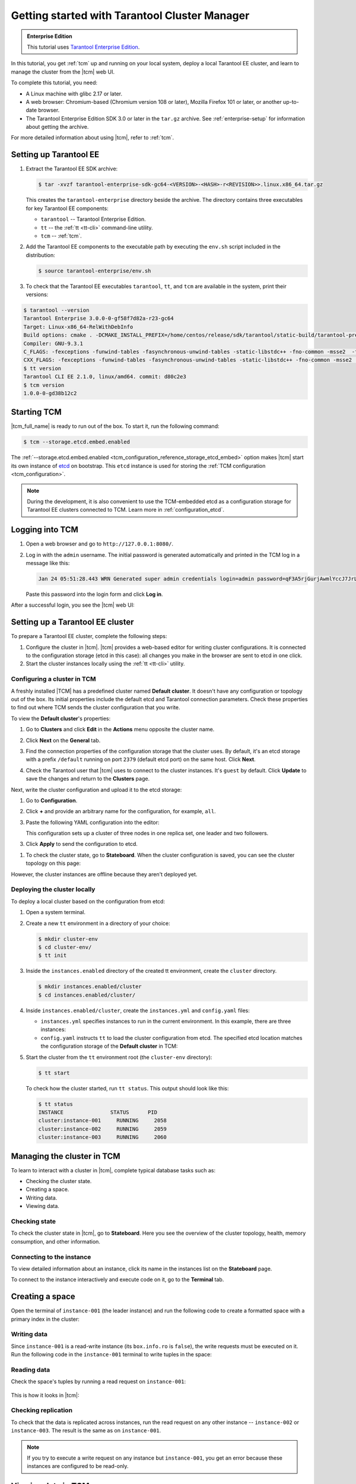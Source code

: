 ..  _getting_started_tcm:

Getting started with Tarantool Cluster Manager
==============================================

..  admonition:: Enterprise Edition
    :class: fact

    This tutorial uses `Tarantool Enterprise Edition <https://www.tarantool.io/compare/>`_.

In this tutorial, you get :ref:`tcm` up and running on your local system, deploy
a local Tarantool EE cluster, and learn to manage the cluster from the |tcm| web UI.

To complete this tutorial, you need:

*   A Linux machine with glibc 2.17 or later.
*   A web browser: Chromium-based (Chromium version 108 or later), Mozilla Firefox 101 or later, or another up-to-date browser.
*   The Tarantool Enterprise Edition SDK 3.0 or later in the ``tar.gz`` archive.
    See :ref:`enterprise-setup` for information about getting the archive.

For more detailed information about using |tcm|, refer to :ref:`tcm`.

..  _getting_started_tcm_setup:

Setting up Tarantool EE
-----------------------

#.  Extract the Tarantool EE SDK archive:

    .. code-block:: console

        $ tar -xvzf tarantool-enterprise-sdk-gc64-<VERSION>-<HASH>-r<REVISION>>.linux.x86_64.tar.gz

    This creates the ``tarantool-enterprise`` directory beside the archive.
    The directory contains three executables for key Tarantool EE components:

    *   ``tarantool`` -- Tarantool Enterprise Edition.
    *   ``tt`` -- the :ref:`tt <tt-cli>` command-line utility.
    *   ``tcm`` -- :ref:`tcm`.

#.  Add the Tarantool EE components to the executable path by executing the ``env.sh``
    script included in the distribution:

    .. code-block:: console

        $ source tarantool-enterprise/env.sh

#.  To check that the Tarantool EE executables ``tarantool``, ``tt``,
    and ``tcm`` are available in the system, print their versions:

.. code-block:: console

    $ tarantool --version
    Tarantool Enterprise 3.0.0-0-gf58f7d82a-r23-gc64
    Target: Linux-x86_64-RelWithDebInfo
    Build options: cmake . -DCMAKE_INSTALL_PREFIX=/home/centos/release/sdk/tarantool/static-build/tarantool-prefix -DENABLE_BACKTRACE=TRUE
    Compiler: GNU-9.3.1
    C_FLAGS: -fexceptions -funwind-tables -fasynchronous-unwind-tables -static-libstdc++ -fno-common -msse2  -fmacro-prefix-map=/home/centos/release/sdk/tarantool=. -std=c11 -Wall -Wextra -Wno-gnu-alignof-expression -fno-gnu89-inline -Wno-cast-function-type -O2 -g -DNDEBUG -ggdb -O2
    CXX_FLAGS: -fexceptions -funwind-tables -fasynchronous-unwind-tables -static-libstdc++ -fno-common -msse2  -fmacro-prefix-map=/home/centos/release/sdk/tarantool=. -std=c++11 -Wall -Wextra -Wno-invalid-offsetof -Wno-gnu-alignof-expression -Wno-cast-function-type -O2 -g -DNDEBUG -ggdb -O2
    $ tt version
    Tarantool CLI EE 2.1.0, linux/amd64. commit: d80c2e3
    $ tcm version
    1.0.0-0-gd38b12c2

..  _getting_started_tcm_start:

Starting TCM
------------

|tcm_full_name| is ready to run out of the box. To start it, run the following command:

..  code-block:: console

    $ tcm --storage.etcd.embed.enabled

The :ref:`--storage.etcd.embed.enabled <tcm_configuration_reference_storage_etcd_embed>`
option makes |tcm| start its own instance of `etcd <https://etcd.io/>`__ on bootstrap.
This ``etcd`` instance is used for storing the :ref:`TCM configuration <tcm_configuration>`.

.. note::

    During the development, it is also convenient to use the TCM-embedded etcd
    as a configuration storage for Tarantool EE clusters connected to TCM.
    Learn more in :ref:`configuration_etcd`.

..  _getting_started_tcm_login:

Logging into TCM
----------------

#.  Open a web browser and go to ``http://127.0.0.1:8080/``.
#.  Log in with the ``admin`` username. The initial password is generated automatically
    and printed in the TCM log in a message like this:

    ..  code-block:: text

        Jan 24 05:51:28.443 WRN Generated super admin credentials login=admin password=qF3A5rjGurjAwmlYccJ7JrL5XqjbIHY6

    Paste this password into the login form and click **Log in**.

After a successful login, you see the |tcm| web UI:

.. image:: images/tcm_start_empty_cluster.png
    :width: 700
    :align: center
    :alt: TCM stateboard with empty cluster

..  _getting_started_tcm_cluster:

Setting up a Tarantool EE cluster
---------------------------------

To prepare a Tarantool EE cluster, complete the following steps:

#.  Configure the cluster in |tcm|. |tcm| provides a web-based editor for writing
    cluster configurations. It is connected to the configuration storage (etcd in
    this case): all changes you make in the browser are sent to etcd in one click.
#.  Start the cluster instances locally using the :ref:`tt <tt-cli>` utility.

..  _getting_started_tcm_cluster_config:

Configuring a cluster in TCM
~~~~~~~~~~~~~~~~~~~~~~~~~~~~

A freshly installed |TCM| has a predefined cluster named **Default cluster**. It
doesn't have any configuration or topology out of the box. Its initial properties
include the default etcd and Tarantool connection parameters. Check these properties
to find out where TCM sends the cluster configuration that you write.

To view the **Default cluster**'s properties:

#.  Go to **Clusters** and click **Edit** in the **Actions** menu opposite the cluster name.

    .. image:: images/tcm_start_cluster_edit.png
        :width: 700
        :align: center
        :alt: TCM edit cluster

#.  Click **Next** on the **General** tab.

    .. image:: images/tcm_start_cluster_general.png
        :width: 700
        :align: center
        :alt: General cluster settings

#.  Find the connection properties of the configuration storage that the cluster uses.
    By default, it's an etcd storage with a prefix ``/default`` running on port
    ``2379`` (default etcd port) on the same host. Click **Next**.

    .. image:: images/tcm_start_cluster_storage.png
        :width: 700
        :align: center
        :alt: Cluster configuration storage settings

#.  Check the Tarantool user that |tcm| uses to connect to the cluster instances.
    It's ``guest`` by default. Click **Update** to save the changes and return to
    the **Clusters** page.

    .. image:: images/tcm_start_cluster_tarantool.png
        :width: 700
        :align: center
        :alt: Cluster Tarantool connection settings

Next, write the cluster configuration and upload it to the etcd storage:

#.  Go to **Configuration**.
#.  Click **+** and provide an arbitrary name for the configuration, for example, ``all``.
#.  Paste the following YAML configuration into the editor:

    ..  literalinclude:: /code_snippets/snippets/config/instances.enabled/tcm_get_started_config/config.yaml
        :language: yaml
        :dedent:

    This configuration sets up a cluster of three nodes in one replica set,
    one leader and two followers.

3. Click **Apply** to send the configuration to etcd.

.. image:: images/tcm_start_cluster_config.png
    :width: 700
    :align: center
    :alt: Cluster configuration in TCM

#.  To check the cluster state, go to **Stateboard**. When the cluster configuration is
    saved, you can see the cluster topology on this page:

.. image:: images/tcm_start_stateboard_offline.png
    :width: 700
    :align: center
    :alt: Offline cluster stateboard

However, the cluster instances are offline because they aren't deployed yet.

..  _getting_started_tcm_cluster_deploy:

Deploying the cluster locally
~~~~~~~~~~~~~~~~~~~~~~~~~~~~~

To deploy a local cluster based on the configuration from etcd:

#.  Open a system terminal.
#.  Create a new ``tt`` environment in a directory of your choice:

    .. code-block:: console

        $ mkdir cluster-env
        $ cd cluster-env/
        $ tt init

#.  Inside the ``instances.enabled`` directory of the created tt environment, create the ``cluster`` directory.

    .. code-block:: console

        $ mkdir instances.enabled/cluster
        $ cd instances.enabled/cluster/

#.  Inside ``instances.enabled/cluster``, create the ``instances.yml`` and ``config.yaml`` files:

    *   ``instances.yml`` specifies instances to run in the current environment. In this example, there are three instances:

        ..  literalinclude:: /code_snippets/snippets/config/instances.enabled/tcm_get_started_tt/instances.yml
            :language: yaml
            :dedent:

    *   ``config.yaml`` instructs ``tt`` to load the cluster configuration from etcd.
        The specified etcd location matches the configuration storage of the **Default cluster** in TCM:

        ..  literalinclude:: /code_snippets/snippets/config/instances.enabled/tcm_get_started_tt/config.yaml
            :language: yaml
            :dedent:

#.  Start the cluster from the ``tt`` environment root (the ``cluster-env`` directory):

    .. code-block:: console

        $ tt start

    To check how the cluster started, run ``tt status``. This output should look like this:

    .. code-block:: console

        $ tt status
        INSTANCE               STATUS      PID
        cluster:instance-001     RUNNING     2058
        cluster:instance-002     RUNNING     2059
        cluster:instance-003     RUNNING     2060

..  _getting_started_tcm_manage:

Managing the cluster in TCM
---------------------------

To learn to interact with a cluster in |tcm|, complete typical database tasks such as:

*   Checking the cluster state.
*   Creating a space.
*   Writing data.
*   Viewing data.

..  _getting_started_tcm_manage_check:

Checking state
~~~~~~~~~~~~~~

To check the cluster state in |tcm|, go to **Stateboard**. Here you see the overview
of the cluster topology, health, memory consumption, and other information.

.. image:: images/tcm_start_stateboard_online.png
    :width: 700
    :align: center
    :alt: Online cluster stateboard

..  _getting_started_tcm_manage_connect:

Connecting to the instance
~~~~~~~~~~~~~~~~~~~~~~~~~~

To view detailed information about an instance, click its name in the instances list
on the **Stateboard** page.

.. image:: images/tcm_start_instance_details.png
    :width: 700
    :align: center
    :alt: Instance details in TCM

To connect to the instance interactively and execute code on it, go to the **Terminal** tab.

.. image:: images/tcm_start_instance_terminal.png
    :width: 700
    :align: center
    :alt: Instance terminal in TCM

..  _getting_started_tcm_manage_space:

Creating a space
----------------

Open the terminal of ``instance-001`` (the leader instance) and run the following code to
create a formatted space with a primary index in the cluster:

    ..  literalinclude:: /code_snippets/snippets/config/instances.enabled/tcm_get_started_tt/myapp.lua
        :language: lua
        :lines: 2-8
        :dedent:

..  _getting_started_tcm_manage_write:

Writing data
~~~~~~~~~~~~

Since ``instance-001`` is a read-write instance (its ``box.info.ro`` is ``false``),
the write requests must be executed on it. Run the following code in the ``instance-001``
terminal to write tuples in the space:

    ..  literalinclude:: /code_snippets/snippets/config/instances.enabled/tcm_get_started_tt/myapp.lua
        :language: lua
        :lines: 13-15
        :dedent:

..  _getting_started_tcm_manage_read:

Reading data
~~~~~~~~~~~~

Check the space's tuples by running a read request on ``instance-001``:

    ..  literalinclude:: /code_snippets/snippets/config/instances.enabled/tcm_get_started_tt/myapp.lua
        :language: lua
        :lines: 19
        :dedent:

This is how it looks in |tcm|:

.. image:: images/tcm_start_instance_write.png
    :width: 700
    :align: center
    :alt: Writing data through TCM

..  _getting_started_tcm_manage_replication:

Checking replication
~~~~~~~~~~~~~~~~~~~~

To check that the data is replicated across instances, run the read request on any
other instance -- ``instance-002`` or ``instance-003``. The result is the same as on ``instance-001``.

.. image:: images/tcm_start_instance_read.png
    :width: 700
    :align: center
    :alt: Reading data through TCM

.. note::

    If you try to execute a write request on any instance but ``instance-001``,
    you get an error because these instances are configured to be read-only.

..  _getting_started_tcm_manage_view:

Viewing data in TCM
-------------------

|tcm| web UI includes a tool for viewing data stored in the cluster. To view
the space tuples in |tcm|:

#.  Click an instance name on the **Stateboard** page.
#.  Open the **Actions** menu in the top-right corner and click **Explorer**.

    .. image:: images/tcm_start_explorer.png
        :width: 700
        :align: center
        :alt: Opening Explorer in TCM

    This opens the page that lists the user spaces that exist on the instance.

    .. image:: images/tcm_start_explorer_spaces.png
        :width: 700
        :align: center
        :alt:  TCM Explorer: spaces

#.  Click **View** in the **Actions** menu of the space you want to see. The page
    shows all the tuples added previously.

    .. image:: images/tcm_start_explorer_tuples.png
        :width: 700
        :align: center
        :alt:  TCM Explorer: space tuples
